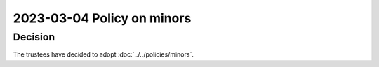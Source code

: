 2023-03-04 Policy on minors
===========================

Decision
--------

The trustees have decided to adopt :doc:`../../policies/minors`.
